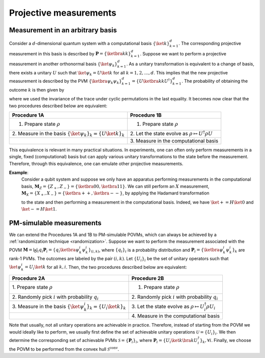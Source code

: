 .. _projective-measurements:

=======================
Projective measurements
=======================

.. seealso::

   This content is adapted from the work of Timothée Dao; "*Informationally
   Complete Generalized Measurements for Estimating Quantum Expectation Values*"
   [Unpublished master's thesis]; ETH Zürich (2023).

---------------------------------
Measurement in an arbitrary basis
---------------------------------

Consider a :math:`d`-dimensional quantum system with a computational basis
:math:`\{ \ket{k}\}_{k=1}^d`. The corresponding projective measurement
in this basis is described by :math:`\mathbf{P} = \{\ketbra{k}{k}\}_{k=1}^d`.
Suppose we want to perform a projective measurement in another orthonormal basis
:math:`\{ \ket{\psi_k}\}_{k=1}^d`. As a unitary transformation is
equivalent to a change of basis, there exists a unitary :math:`U` such
that :math:`\ket{\psi_k} = U \ket{k}` for all :math:`k=1,2,\dots,d`.
This implies that the new projective measurement is described by the PVM
:math:`\{\ketbra{\psi_k}{\psi_k}\}_{k=1}^d = \{U \ketbra{k}{k} U^\dagger\}_{k=1}^d`.
The probability of obtaining the outcome :math:`k` is then given by

.. math::
   :label: probability

   p_k = \mathrm{Tr}[\ketbra{\psi_k}{\psi_k} \rho] = \mathrm{Tr}[U \ketbra{k}{k}
   U^\dagger \rho] = \mathrm{Tr}[\ketbra{k}{k} U^\dagger \rho U] \, ,

where we used the invariance of the trace under cyclic permutations in
the last equality. It becomes now clear that the two procedures
described below are equivalent:

.. container:: center

   +----------------------------------+-------------------------------+
   | Procedure 1A                     | Procedure 1B                  |
   +==================================+===============================+
   | 1. Prepare state :math:`\rho`    | 1. Prepare state :math:`\rho` |
   +----------------------------------+-------------------------------+
   | 2. Measure in the basis          | 2. Let the state evolve as    |
   | :math:`\{ \ket{\psi_k}\}_{k}     | :math:`\rho                   |
   | =\{ U \ket{k}\}_{k}`             | \mapsto U^\dagger \rho U`     |
   +----------------------------------+-------------------------------+
   |                                  | 3. Measure in the             |
   |                                  | computational basis           |
   +----------------------------------+-------------------------------+


This equivalence is relevant in many practical situations. In
experiments, one can often only perform measurements in a single, fixed
(computational) basis but can apply various unitary transformations to
the state before the measurement. Therefore, through this equivalence,
one can emulate other projective measurements.


**Example**:
   Consider a qubit system and suppose we only have an apparatus
   performing measurements in the computational basis,
   :math:`\mathbf{M}_Z = \{Z_+ , Z_-\} = \{ \ketbra{0}{0} , \ketbra{1}{1}\}`. We
   can still perform an :math:`X` measurement,
   :math:`\mathbf{M}_X = \{X_+ , X_-\} = \{\ketbra{+}{+} , \ketbra{-}{-}\}`, by
   applying the Hadamard transformation

   .. math::
      :label: hadamard

      H = \frac{1}{\sqrt{2}} \begin{bmatrix} 1 & 1 \\ 1 & -1 \end{bmatrix}

   to the state and then performing a measurement in the computational
   basis. Indeed, we have :math:`\ket{+} = H \ket{0}` and
   :math:`\ket{-} = H \ket{1}`.

.. _pm-simulable:

-------------------------
PM-simulable measurements
-------------------------

We can extend the Procedures 1A and 1B to PM-simulable POVMs, which can
always be achieved by a :ref:`randomization technique <randomization>`. Suppose we want to perform the
measurement associated with the POVM
:math:`\mathbf{M} = \biguplus_i q_i \mathbf{P}_i = \{q_i \ketbra{\psi^{i}_k}{\psi^{i}_k} \}_{(i,k)}`,
where :math:`\{q_i\}_i` is a probability distribution and
:math:`\mathbf{P}_i = \{\ketbra{\psi^{i}_k}{\psi^{i}_k}\}_k` are rank-1 PVMs. The
outcomes are labeled by the pair :math:`(i,k)`. Let :math:`\{U_i\}_i` be
the set of unitary operators such that
:math:`\ket{\psi^{i}_k} = U_i \ket{k}` for all :math:`k,i`. Then, the
two procedures described below are equivalent:

.. container:: center

   +----------------------------------+-------------------------------+
   | Procedure 2A                     | Procedure 2B                  |
   +==================================+===============================+
   | 1. Prepare state                 | 1. Prepare state :math:`\rho` |
   | :math:`\rho`                     |                               |
   +----------------------------------+-------------------------------+
   | 2. Randomly pick :math:`i`       | 2. Randomly pick :math:`i`    |
   | with probability :math:`q_i`     | with probability :math:`q_i`  |
   +----------------------------------+-------------------------------+
   | 3. Measure in the basis          | 3. Let the state evolve as    |
   | :math:`\{                        | :math:`\rho \mapsto           |
   | \ket{\psi^{i}_k}\}_{k} =\{       | U_{i}^\dagger \rho U_{i}`     |
   | U_{i} \ket{k}\}_{k}`             |                               |
   +----------------------------------+-------------------------------+
   |                                  | 4. Measure in the             |
   |                                  | computational basis           |
   +----------------------------------+-------------------------------+

Note that usually, not all unitary operations are achievable in
practice. Therefore, instead of starting from the POVM we would ideally
like to perform, we usually first define the set of achievable unitary
operations :math:`\mathcal{U}=\{U_i\}_i`. We then determine the
corresponding set of achievable PVMs :math:`\mathcal{S}=\{\mathbf{P}_i\}_i`,
where
:math:`\mathbf{P}_i = \{U_i \ket{k} \bra{k} U_i^\dagger\}_k, \forall i`.
Finally, we choose the POVM to be performed from the convex hull
:math:`\mathcal{S}^\mathrm{conv}`.
